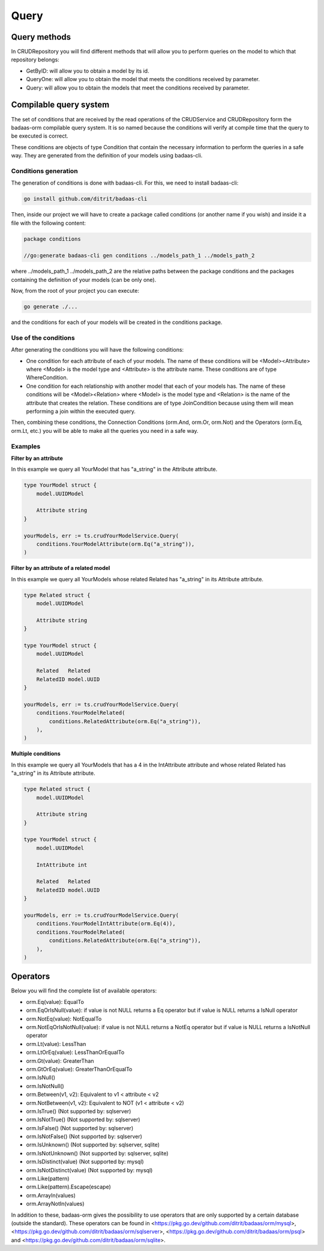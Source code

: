 ==============================
Query
==============================

Query methods
------------------------

In CRUDRepository you will find different methods that will 
allow you to perform queries on the model to which that repository belongs:

- GetByID: will allow you to obtain a model by its id.
- QueryOne: will allow you to obtain the model that meets the conditions received by parameter.
- Query: will allow you to obtain the models that meet the conditions received by parameter.

Compilable query system
------------------------

The set of conditions that are received by the read operations of the CRUDService 
and CRUDRepository form the badaas-orm compilable query system. 
It is so named because the conditions will verify at compile time that the query to be executed is correct.

These conditions are objects of type Condition that contain the 
necessary information to perform the queries in a safe way. 
They are generated from the definition of your models using badaas-cli.

Conditions generation
^^^^^^^^^^^^^^^^^^^^^^^^^^^^^^^^

The generation of conditions is done with badaas-cli. For this, we need to install badaas-cli:

.. code-block:: bash

    go install github.com/ditrit/badaas-cli

Then, inside our project we will have to create a package called conditions 
(or another name if you wish) and inside it a file with the following content:

.. code-block:: go

    package conditions

    //go:generate badaas-cli gen conditions ../models_path_1 ../models_path_2

where ../models_path_1 ../models_path_2 are the relative paths between the package conditions 
and the packages containing the definition of your models (can be only one).

Now, from the root of your project you can execute:

.. code-block:: bash

  go generate ./...

and the conditions for each of your models will be created in the conditions package.

Use of the conditions
^^^^^^^^^^^^^^^^^^^^^^^^^^^^^^^^

After generating the conditions you will have the following conditions:

- One condition for each attribute of each of your models. 
  The name of these conditions will be <Model><Attribute> where 
  <Model> is the model type and <Attribute> is the attribute name. 
  These conditions are of type WhereCondition.
- One condition for each relationship with another model that each of your models has. 
  The name of these conditions will be <Model><Relation> where 
  <Model> is the model type and <Relation> is the name of the attribute that creates the relation. 
  These conditions are of type JoinCondition because using them will 
  mean performing a join within the executed query.

Then, combining these conditions, the Connection Conditions (orm.And, orm.Or, orm.Not) 
and the Operators (orm.Eq, orm.Lt, etc.) you will be able to make all 
the queries you need in a safe way.

Examples
^^^^^^^^^^^^^^^^^^^^^^^^^^^^^^^^

**Filter by an attribute**

In this example we query all YourModel that has "a_string" in the Attribute attribute.

.. code-block:: go

    type YourModel struct {
        model.UUIDModel

        Attribute string
    }

    yourModels, err := ts.crudYourModelService.Query(
        conditions.YourModelAttribute(orm.Eq("a_string")),
    )

**Filter by an attribute of a related model**

In this example we query all YourModels whose related Related has "a_string" in its Attribute attribute.

.. code-block:: go

    type Related struct {
        model.UUIDModel

        Attribute string
    }

    type YourModel struct {
        model.UUIDModel

        Related   Related
        RelatedID model.UUID
    }

    yourModels, err := ts.crudYourModelService.Query(
        conditions.YourModelRelated(
            conditions.RelatedAttribute(orm.Eq("a_string")),
        ),
    )

**Multiple conditions**

In this example we query all YourModels that has a 4 in the IntAttribute attribute and 
whose related Related has "a_string" in its Attribute attribute.

.. code-block:: go

    type Related struct {
        model.UUIDModel

        Attribute string
    }

    type YourModel struct {
        model.UUIDModel

        IntAttribute int

        Related   Related
        RelatedID model.UUID
    }

    yourModels, err := ts.crudYourModelService.Query(
        conditions.YourModelIntAttribute(orm.Eq(4)),
        conditions.YourModelRelated(
            conditions.RelatedAttribute(orm.Eq("a_string")),
        ),
    )

Operators
------------------------

Below you will find the complete list of available operators:

- orm.Eq(value): EqualTo
- orm.EqOrIsNull(value): if value is not NULL returns a Eq operator but if value is NULL returns a IsNull operator
- orm.NotEq(value): NotEqualTo
- orm.NotEqOrIsNotNull(value): if value is not NULL returns a NotEq operator but if value is NULL returns a IsNotNull operator
- orm.Lt(value): LessThan
- orm.LtOrEq(value): LessThanOrEqualTo
- orm.Gt(value): GreaterThan
- orm.GtOrEq(value): GreaterThanOrEqualTo
- orm.IsNull()
- orm.IsNotNull()
- orm.Between(v1, v2): Equivalent to v1 < attribute < v2
- orm.NotBetween(v1, v2): Equivalent to NOT (v1 < attribute < v2)
- orm.IsTrue() (Not supported by: sqlserver)
- orm.IsNotTrue() (Not supported by: sqlserver)
- orm.IsFalse() (Not supported by: sqlserver)
- orm.IsNotFalse() (Not supported by: sqlserver)
- orm.IsUnknown() (Not supported by: sqlserver, sqlite)
- orm.IsNotUnknown() (Not supported by: sqlserver, sqlite)
- orm.IsDistinct(value) (Not supported by: mysql)
- orm.IsNotDistinct(value) (Not supported by: mysql)
- orm.Like(pattern)
- orm.Like(pattern).Escape(escape)
- orm.ArrayIn(values)
- orm.ArrayNotIn(values)

In addition to these, badaas-orm gives the possibility to use operators 
that are only supported by a certain database (outside the standard). 
These operators can be found in <https://pkg.go.dev/github.com/ditrit/badaas/orm/mysql>, 
<https://pkg.go.dev/github.com/ditrit/badaas/orm/sqlserver>, 
<https://pkg.go.dev/github.com/ditrit/badaas/orm/psql> 
and <https://pkg.go.dev/github.com/ditrit/badaas/orm/sqlite>.
